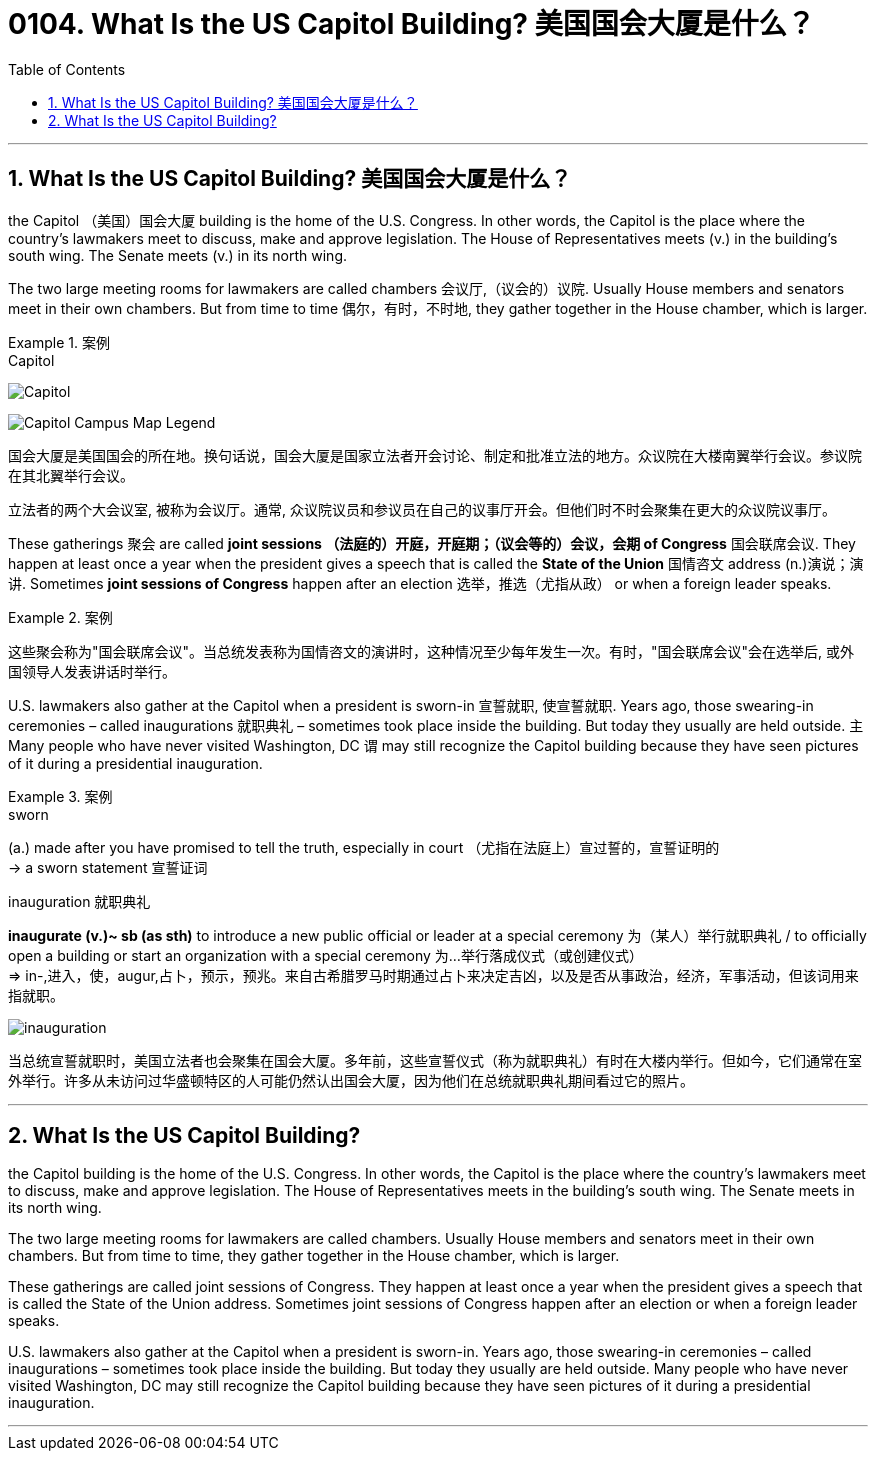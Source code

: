 
= 0104. What Is the US Capitol Building? 美国国会大厦是什么？
:toc: left
:toclevels: 3
:sectnums:

'''

== What Is the US Capitol Building? 美国国会大厦是什么？

the Capitol （美国）国会大厦 building is the home of the U.S. Congress. In other words, the Capitol is the place where the country’s lawmakers meet to discuss, make and approve legislation. The House of Representatives meets (v.) in the building’s south wing. The Senate meets (v.) in its north wing.

The two large meeting rooms for lawmakers are called chambers 会议厅,（议会的）议院. Usually House members and senators meet in their own chambers. But from time to time 偶尔，有时，不时地, they gather together in the House chamber, which is larger.

.案例
====

.Capitol
image:/img/Capitol.png[,]

image:/img/Capitol-Campus-Map_Legend.jpg[,]

国会大厦是美国国会的所在地。换句话说，国会大厦是国家立法者开会讨论、制定和批准立法的地方。众议院在大楼南翼举行会议。参议院在其北翼举行会议。

立法者的两个大会议室, 被称为会议厅。通常, 众议院议员和参议员在自己的议事厅开会。但他们时不时会聚集在更大的众议院议事厅。
====

These gatherings 聚会 are called *joint sessions （法庭的）开庭，开庭期；（议会等的）会议，会期 of Congress* 国会联席会议. They happen at least once a year when the president gives a speech that is called the *State of the Union* 国情咨文 address (n.)演说；演讲. Sometimes *joint sessions of Congress* happen after an election 选举，推选（尤指从政） or when a foreign leader speaks.

.案例
====

这些聚会称为"国会联席会议"。当总统发表称为国情咨文的演讲时，这种情况至少每年发生一次。有时，"国会联席会议"会在选举后, 或外国领导人发表讲话时举行。
====



U.S. lawmakers also gather at the Capitol when a president is sworn-in 宣誓就职, 使宣誓就职. Years ago, those swearing-in ceremonies – called inaugurations 就职典礼 – sometimes took place inside the building. But today they usually are held outside. `主` Many people who have never visited Washington, DC `谓` may still recognize the Capitol building because they have seen pictures of it during a presidential inauguration.

.案例
====
.sworn
(a.) made after you have promised to tell the truth, especially in court （尤指在法庭上）宣过誓的，宣誓证明的 +
-> a sworn statement 宣誓证词

.inauguration 就职典礼
*inaugurate (v.)~ sb (as sth)* to introduce a new public official or leader at a special ceremony 为（某人）举行就职典礼 / to officially open a building or start an organization with a special ceremony 为…举行落成仪式（或创建仪式） +
=> in-,进入，使，augur,占卜，预示，预兆。来自古希腊罗马时期通过占卜来决定吉凶，以及是否从事政治，经济，军事活动，但该词用来指就职。

image:img/inauguration.png[,]


当总统宣誓就职时，美国立法者也会聚集在国会大厦。多年前，这些宣誓仪式（称为就职典礼）有时在大楼内举行。但如今，它们通常在室外举行。许多从未访问过华盛顿特区的人可能仍然认出国会大厦，因为他们在总统就职典礼期间看过它的照片。
====

'''

== What Is the US Capitol Building?

the Capitol building is the home of the U.S. Congress. In other words, the Capitol is the place where the country’s lawmakers meet to discuss, make and approve legislation. The House of Representatives meets in the building’s south wing. The Senate meets in its north wing.


The two large meeting rooms for lawmakers are called chambers. Usually House members and senators meet in their own chambers. But from time to time, they gather together in the House chamber, which is larger.


These gatherings are called joint sessions of Congress. They happen at least once a year when the president gives a speech that is called the State of the Union address. Sometimes joint sessions of Congress happen after an election or when a foreign leader speaks.


U.S. lawmakers also gather at the Capitol when a president is sworn-in. Years ago, those swearing-in ceremonies – called inaugurations – sometimes took place inside the building. But today they usually are held outside. Many people who have never visited Washington, DC may still recognize the Capitol building because they have seen pictures of it during a presidential inauguration.


'''



